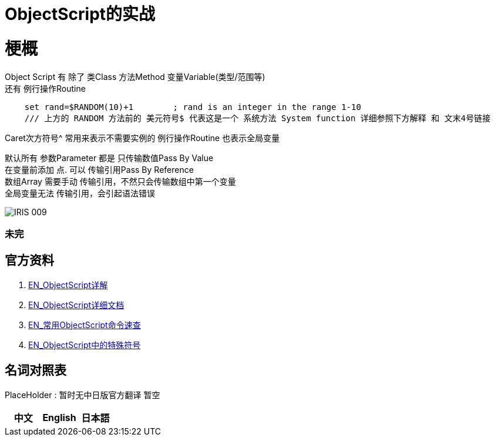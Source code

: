 
ifdef::env-github[]
:tip-caption: :bulb:
:note-caption: :information_source:
:important-caption: :heavy_exclamation_mark:
:caution-caption: :fire:
:warning-caption: :warning:
endif::[]
ifndef::imagesdir[:imagesdir: ../Img]

= ObjectScript的实战

= 梗概
Object Script 有 除了 类Class 方法Method 变量Variable(类型/范围等) +
还有 例行操作Routine

----
    set rand=$RANDOM(10)+1        ; rand is an integer in the range 1-10
    /// 上方的 RANDOM 方法前的 美元符号$ 代表这是一个 系统方法 System function 详细参照下方解释 和 文末4号链接
----

Caret次方符号^ 常用来表示不需要实例的 例行操作Routine 也表示全局变量 

默认所有 参数Parameter 都是 只传输数值Pass By Value +
在变量前添加 点. 可以 传输引用Pass By Reference +
数组Array 需要手动 传输引用，不然只会传输数组中第一个变量 +
全局变量无法 传输引用，会引起语法错误 +

image::IRIS_009.png[]

=== 未完

== 官方资料 
1. https://docs.intersystems.com/irislatest/csp/docbook/DocBook.UI.Page.cls?KEY=GORIENT_ch_cos#GORIENT_cos_functions_lists[EN_ObjectScript详解] +
2. https://docs.intersystems.com/iris20212/csp/docbook/DocBook.UI.Page.cls?KEY=RCOS_COMMANDS[EN_ObjectScript详细文档] +
3. https://docs.intersystems.com/irislatest/csp/docbook/DocBook.UI.Page.cls?KEY=GORIENT_ch_cos#GORIENT_cos_commands_familiar[EN_常用ObjectScript命令速查] +
4. https://docs.intersystems.com/iris20212/csp/docbook/DocBook.UI.Page.cls?KEY=RCOS_symbols[EN_ObjectScript中的特殊符号]

== 名词对照表
PlaceHolder : 暂时无中日版官方翻译 暂空
[options="header,footer" cols="s,s,s"]
|=======================
|中文|English|日本語

|=======================


    
